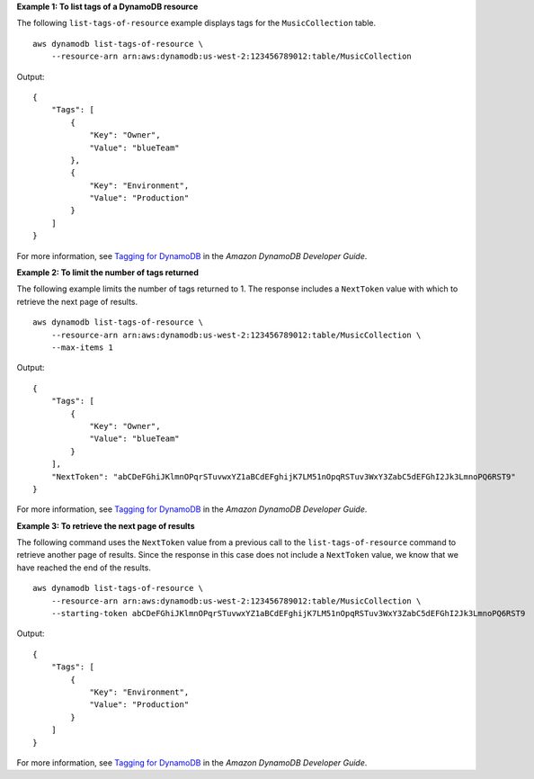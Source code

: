 **Example 1: To list tags of a DynamoDB resource**

The following ``list-tags-of-resource`` example displays tags for the ``MusicCollection`` table. ::

    aws dynamodb list-tags-of-resource \
        --resource-arn arn:aws:dynamodb:us-west-2:123456789012:table/MusicCollection

Output::

    {
        "Tags": [
            {
                "Key": "Owner",
                "Value": "blueTeam"
            },
            {
                "Key": "Environment",
                "Value": "Production"
            }
        ]
    }

For more information, see `Tagging for DynamoDB <https://docs.aws.amazon.com/amazondynamodb/latest/developerguide/Tagging.html>`__ in the *Amazon DynamoDB Developer Guide*.

**Example 2: To limit the number of tags returned**

The following example limits the number of tags returned to 1. The response includes a ``NextToken`` value with which to retrieve the next page of results. ::

    aws dynamodb list-tags-of-resource \
        --resource-arn arn:aws:dynamodb:us-west-2:123456789012:table/MusicCollection \
        --max-items 1

Output::

    {
        "Tags": [
            {
                "Key": "Owner",
                "Value": "blueTeam"
            }
        ],
        "NextToken": "abCDeFGhiJKlmnOPqrSTuvwxYZ1aBCdEFghijK7LM51nOpqRSTuv3WxY3ZabC5dEFGhI2Jk3LmnoPQ6RST9"
    }

For more information, see `Tagging for DynamoDB <https://docs.aws.amazon.com/amazondynamodb/latest/developerguide/Tagging.html>`__ in the *Amazon DynamoDB Developer Guide*.

**Example 3: To retrieve the next page of results**

The following command uses the ``NextToken`` value from a previous call to the ``list-tags-of-resource`` command to retrieve another page of results. Since the response in this case does not include a ``NextToken`` value, we know that we have reached the end of the results. ::

    aws dynamodb list-tags-of-resource \
        --resource-arn arn:aws:dynamodb:us-west-2:123456789012:table/MusicCollection \
        --starting-token abCDeFGhiJKlmnOPqrSTuvwxYZ1aBCdEFghijK7LM51nOpqRSTuv3WxY3ZabC5dEFGhI2Jk3LmnoPQ6RST9

Output::

    {
        "Tags": [
            {
                "Key": "Environment",
                "Value": "Production"
            }
        ]
    }

For more information, see `Tagging for DynamoDB <https://docs.aws.amazon.com/amazondynamodb/latest/developerguide/Tagging.html>`__ in the *Amazon DynamoDB Developer Guide*.